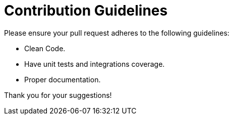 # Contribution Guidelines

Please ensure your pull request adheres to the following guidelines:

- Clean Code.
- Have unit tests and integrations coverage.
- Proper documentation.

Thank you for your suggestions!